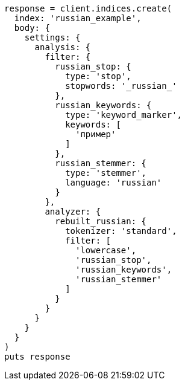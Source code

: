 [source, ruby]
----
response = client.indices.create(
  index: 'russian_example',
  body: {
    settings: {
      analysis: {
        filter: {
          russian_stop: {
            type: 'stop',
            stopwords: '_russian_'
          },
          russian_keywords: {
            type: 'keyword_marker',
            keywords: [
              'пример'
            ]
          },
          russian_stemmer: {
            type: 'stemmer',
            language: 'russian'
          }
        },
        analyzer: {
          rebuilt_russian: {
            tokenizer: 'standard',
            filter: [
              'lowercase',
              'russian_stop',
              'russian_keywords',
              'russian_stemmer'
            ]
          }
        }
      }
    }
  }
)
puts response
----
